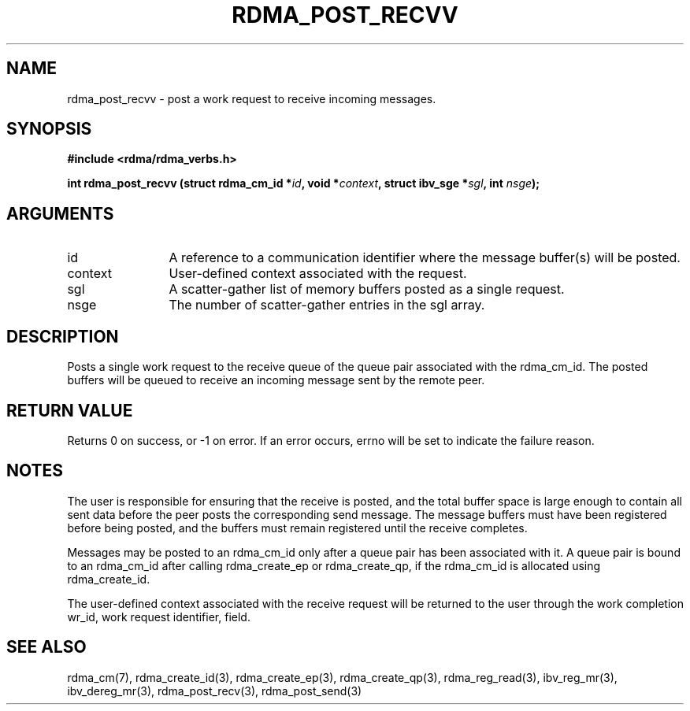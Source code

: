 .\" Licensed under the OpenIB.org BSD license (NQC Variant) - See COPYING.md
.TH "RDMA_POST_RECVV" 3 "2010-07-19" "librdmacm" "Librdmacm Programmer's Manual" librdmacm
.SH NAME
rdma_post_recvv \- post a work request to receive incoming messages.
.SH SYNOPSIS
.B "#include <rdma/rdma_verbs.h>"
.P
.B "int" rdma_post_recvv
.BI "(struct rdma_cm_id *" id ","
.BI "void *" context ","
.BI "struct ibv_sge *" sgl ","
.BI "int " nsge ");"
.SH ARGUMENTS
.IP "id" 12
A reference to a communication identifier where the message buffer(s)
will be posted.
.IP "context" 12
User-defined context associated with the request.
.IP "sgl" 12
A scatter-gather list of memory buffers posted as a single request.
.IP "nsge" 12
The number of scatter-gather entries in the sgl array.
.SH "DESCRIPTION"
Posts a single work request to the receive queue of the queue pair associated
with the rdma_cm_id.  The posted buffers will be queued to receive an
incoming message sent by the remote peer.
.SH "RETURN VALUE"
Returns 0 on success, or -1 on error.  If an error occurs, errno will be
set to indicate the failure reason.
.SH "NOTES"
The user is responsible for ensuring that the receive is posted,
and the total buffer space is large enough to contain all sent data
before the peer posts the corresponding send message.  The message buffers
must have been registered before being posted, and the buffers must
remain registered until the receive completes.
.P
Messages may be posted to an rdma_cm_id only after a queue pair has
been associated with it.  A queue pair is bound to an rdma_cm_id after
calling rdma_create_ep or rdma_create_qp, if the rdma_cm_id is allocated
using rdma_create_id.
.P
The user-defined context associated with the receive request will be
returned to the user through the work completion wr_id, work request
identifier, field.
.SH "SEE ALSO"
rdma_cm(7), rdma_create_id(3), rdma_create_ep(3), rdma_create_qp(3),
rdma_reg_read(3), ibv_reg_mr(3), ibv_dereg_mr(3),
rdma_post_recv(3), rdma_post_send(3)
